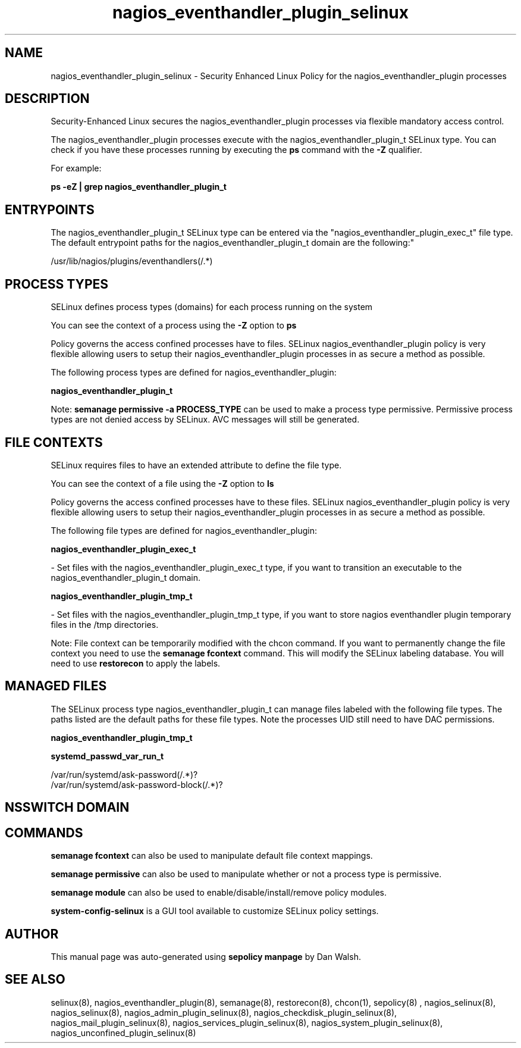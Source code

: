 .TH  "nagios_eventhandler_plugin_selinux"  "8"  "12-11-01" "nagios_eventhandler_plugin" "SELinux Policy documentation for nagios_eventhandler_plugin"
.SH "NAME"
nagios_eventhandler_plugin_selinux \- Security Enhanced Linux Policy for the nagios_eventhandler_plugin processes
.SH "DESCRIPTION"

Security-Enhanced Linux secures the nagios_eventhandler_plugin processes via flexible mandatory access control.

The nagios_eventhandler_plugin processes execute with the nagios_eventhandler_plugin_t SELinux type. You can check if you have these processes running by executing the \fBps\fP command with the \fB\-Z\fP qualifier.

For example:

.B ps -eZ | grep nagios_eventhandler_plugin_t


.SH "ENTRYPOINTS"

The nagios_eventhandler_plugin_t SELinux type can be entered via the "nagios_eventhandler_plugin_exec_t" file type.  The default entrypoint paths for the nagios_eventhandler_plugin_t domain are the following:"

/usr/lib/nagios/plugins/eventhandlers(/.*)
.SH PROCESS TYPES
SELinux defines process types (domains) for each process running on the system
.PP
You can see the context of a process using the \fB\-Z\fP option to \fBps\bP
.PP
Policy governs the access confined processes have to files.
SELinux nagios_eventhandler_plugin policy is very flexible allowing users to setup their nagios_eventhandler_plugin processes in as secure a method as possible.
.PP
The following process types are defined for nagios_eventhandler_plugin:

.EX
.B nagios_eventhandler_plugin_t
.EE
.PP
Note:
.B semanage permissive -a PROCESS_TYPE
can be used to make a process type permissive. Permissive process types are not denied access by SELinux. AVC messages will still be generated.

.SH FILE CONTEXTS
SELinux requires files to have an extended attribute to define the file type.
.PP
You can see the context of a file using the \fB\-Z\fP option to \fBls\bP
.PP
Policy governs the access confined processes have to these files.
SELinux nagios_eventhandler_plugin policy is very flexible allowing users to setup their nagios_eventhandler_plugin processes in as secure a method as possible.
.PP
The following file types are defined for nagios_eventhandler_plugin:


.EX
.PP
.B nagios_eventhandler_plugin_exec_t
.EE

- Set files with the nagios_eventhandler_plugin_exec_t type, if you want to transition an executable to the nagios_eventhandler_plugin_t domain.


.EX
.PP
.B nagios_eventhandler_plugin_tmp_t
.EE

- Set files with the nagios_eventhandler_plugin_tmp_t type, if you want to store nagios eventhandler plugin temporary files in the /tmp directories.


.PP
Note: File context can be temporarily modified with the chcon command.  If you want to permanently change the file context you need to use the
.B semanage fcontext
command.  This will modify the SELinux labeling database.  You will need to use
.B restorecon
to apply the labels.

.SH "MANAGED FILES"

The SELinux process type nagios_eventhandler_plugin_t can manage files labeled with the following file types.  The paths listed are the default paths for these file types.  Note the processes UID still need to have DAC permissions.

.br
.B nagios_eventhandler_plugin_tmp_t


.br
.B systemd_passwd_var_run_t

	/var/run/systemd/ask-password(/.*)?
.br
	/var/run/systemd/ask-password-block(/.*)?
.br

.SH NSSWITCH DOMAIN

.SH "COMMANDS"
.B semanage fcontext
can also be used to manipulate default file context mappings.
.PP
.B semanage permissive
can also be used to manipulate whether or not a process type is permissive.
.PP
.B semanage module
can also be used to enable/disable/install/remove policy modules.

.PP
.B system-config-selinux
is a GUI tool available to customize SELinux policy settings.

.SH AUTHOR
This manual page was auto-generated using
.B "sepolicy manpage"
by Dan Walsh.

.SH "SEE ALSO"
selinux(8), nagios_eventhandler_plugin(8), semanage(8), restorecon(8), chcon(1), sepolicy(8)
, nagios_selinux(8), nagios_selinux(8), nagios_admin_plugin_selinux(8), nagios_checkdisk_plugin_selinux(8), nagios_mail_plugin_selinux(8), nagios_services_plugin_selinux(8), nagios_system_plugin_selinux(8), nagios_unconfined_plugin_selinux(8)
